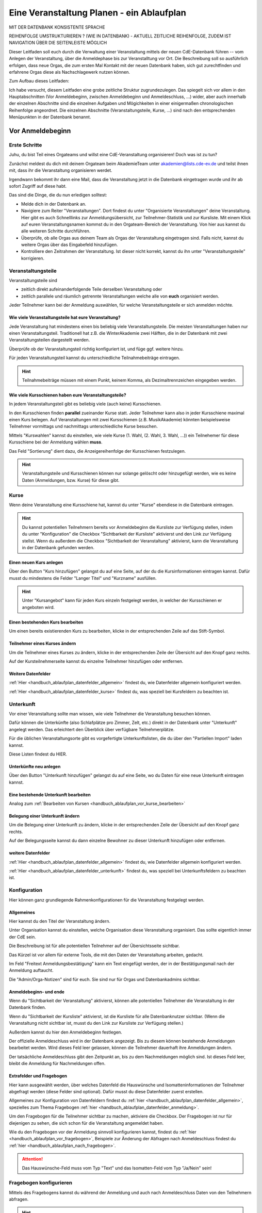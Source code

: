.. _handbuch_ablaufplan:

Eine Veranstaltung Planen - ein Ablaufplan
==========================================

MIT DER DATENBANK KONSISTENTE SPRACHE

REIHENFOLGE UMSTRUKTURIEREN ? (WIE IN DATENBANK) - AKTUELL ZEITLICHE REIHENFOLGE, ZUDEM IST NAVIGATION ÜBER DIE SEITENLEISTE MÖGLICH
   
Dieser Leitfaden soll euch durch die Verwaltung einer Veranstaltung mittels der neuen CdE-Datenbank führen -- vom Anlegen der Veranstaltung, über die Anmeldephase bis zur Veranstalltung vor Ort. Die Beschreibung soll so ausführlich erfolgen, dass neue Orgas, die zum ersten Mal Kontakt mit der neuen Datenbank haben, sich gut zurechtfinden und erfahrene Orgas diese als Nachschlagewerk nutzen können.


Zum Aufbau dieses Leitfaden:

Ich habe versucht, diesem Leitfaden eine grobe zeitliche Struktur zugrundezulegen. Das spiegelt sich vor allem in den Hauptabschnitten (Vor Anmeldebeginn, zwischen Anmeldebeginn und Anmeldeschluss, …) wider, aber auch innerhalb der einzelnen Abschnitte sind die einzelnen Aufgaben und Mögichkeiten in einer einigermaßen chronologischen Reihenfolge angeordnet.
Die einzelnen Abschnitte (Veranstaltungsteile, Kurse, …) sind nach den entsprechenden Menüpunkten in der Datenbank benannt.



.. _handbuch_ablaufplan_vor:

Vor Anmeldebeginn
-----------------

Erste Schritte
^^^^^^^^^^^^^^

Juhu, du bist Teil eines Orgateams und willst eine CdE-Veranstaltung organisieren! Doch was ist zu tun?

Zunächst meldest du dich mit deinem Orgateam beim AkademieTeam unter akademien@lists.cde-ev.de und teilst ihnen mit, dass ihr die Veranstaltung organisieren werdet.

Irgendwann bekommt ihr dann eine Mail, dass die Veranstaltung jetzt in die Datenbank eingetragen wurde und ihr ab sofort Zugriff auf diese habt.

Das sind die Dinge, die du nun erledigen solltest:

- Melde dich in der Datenbank an.
- Navigiere zum Reiter "Veranstaltungen". Dort findest du unter "Organisierte Veranstaltungen" deine Veranstaltung. Hier gibt es auch Schnelllinks zur Anmeldungsübersicht, zur Teilnehmer-Statistik und zur Kursliste. Mit einem Klick auf euren Veranstaltungsnamen kommst du in den Orgateam-Bereich der Veranstaltung. Von hier aus kannst du alle weiteren Schritte durchführen.
- Überprüfe, ob alle Orgas aus deinem Team als Orgas der Veranstaltung eingetragen sind. Falls nicht, kannst du weitere Orgas über das Eingabefeld hinzufügen.
- Kontrolliere den Zeitrahmen der Veranstaltung. Ist dieser nicht korrekt, kannst du ihn unter "Veranstaltungsteile" korrigieren.



.. _handbuch_ablaufplan_vor_veranstaltungsteile:

Veranstaltungsteile
^^^^^^^^^^^^^^^^^^^

Veranstaltungsteile sind

- zeitlich direkt aufeinanderfolgende Teile derselben Veranstaltung oder
- zeitlich parallele und räumlich getrennte Veranstaltungen welche alle von **euch** organisiert werden.

Jeder Teilnehmer kann bei der Anmeldung auswählen, für welche Veranstaltungsteile er sich anmelden möchte.

.. _handbuch_ablaufplan_vor_veranstaltungsteile_veranstaltungsteile:

Wie viele Veranstaltungsteile hat eure Veranstaltung?
'''''''''''''''''''''''''''''''''''''''''''''''''''''

Jede Veranstaltung hat mindestens einen bis beliebig viele Veranstaltungsteile.
Die meisten Veranstaltungen haben nur einen Veranstaltungsteil. Traditionell hat z.B. die WinterAkademie zwei Hälften, die in der Datenbank mit zwei Veranstaltungsteilen dargestellt werden.

Überprüfe ob der Veranstaltungsteil richtig konfiguriert ist, und füge ggf. weitere hinzu.

Für jeden Veranstaltungsteil kannst du unterschiedliche Teilnahmebeiträge eintragen.

.. hint:: Teilnahmebeiträge müssen mit einem Punkt, keinem Komma, als Dezimaltrennzeichen eingegeben werden.



.. _handbuch_ablaufplan_vor_veranstaltungsteile_kursschienen:

Wie viele Kursschienen haben eure Veranstaltungsteile?
''''''''''''''''''''''''''''''''''''''''''''''''''''''

In jedem Veranstaltungsteil gibt es beliebig viele (auch keine) Kursschienen.

In den Kursschienen finden **parallel** zueinander Kurse statt. Jeder Teilnehmer kann also in jeder Kursschiene maximal einen Kurs belegen.
Auf Veranstaltungen mit zwei Kursschienen (z.B. MusikAkademie) könnten beispielsweise Teilnehmer vormittags und nachmittags unterschiedliche Kurse besuchen.

Mittels "Kurswahlen" kannst du einstellen, wie viele Kurse (1. Wahl, (2. Wahl, 3. Wahl, ...)) ein Teilnehemer für diese Kursschiene bei der Anmeldung wählen **muss**.

Das Feld "Sortierung" dient dazu, die Anzeigereihenfolge der Kursschienen festzulegen.

.. hint:: Veranstaltungsteile und Kursschienen können nur solange gelöscht oder hinzugefügt werden, wie es keine Daten (Anmeldungen, bzw. Kurse) für diese gibt.



.. _handbuch_ablaufplan_vor_kurse:

Kurse
^^^^^

Wenn deine Veranstaltung eine Kursschiene hat, kannst du unter "Kurse" ebendiese in die Datenbank eintragen.

.. hint:: Du kannst potentiellen Teilnehmern bereits vor Anmeldebeginn die Kursliste zur Verfügung stellen, indem du unter "Konfiguration" die Checkbox "Sichtbarkeit der Kursliste" aktivierst und den Link zur Verfügung stellst. Wenn du außerdem die Checkbox "Sichtbarkeit der Veranstaltung" aktivierst, kann die Veranstaltung in der Datenbank gefunden werden.
	  


.. _handbuch_ablaufplan_vor_kurse_anlegen:

Einen neuen Kurs anlegen
''''''''''''''''''''''''

Über den Button "Kurs hinzufügen" gelangst du auf eine Seite, auf der du die Kursinformationen eintragen kannst. Dafür musst du mindestens die Felder "Langer Titel" und "Kurzname" ausfüllen.

.. hint:: Unter "Kursangebot" kann für jeden Kurs einzeln festgelegt werden, in welcher der Kursschienen er angeboten wird.



.. _handbuch_ablaufplan_vor_kurse_bearbeiten:

Einen bestehenden Kurs bearbeiten
'''''''''''''''''''''''''''''''''

Um einen bereits existierenden Kurs zu bearbeiten, klicke in der entsprechenden Zeile auf das Stift-Symbol.



.. _handbuch_ablaufplan_vor_kurse_teilnehmer:

Teilnehmer eines Kurses ändern
''''''''''''''''''''''''''''''

Um die Teilnehmer eines Kurses zu ändern, klicke in der entsprechenden Zeile der Übersicht auf den Knopf ganz rechts.

Auf der Kursteilnehmerseite kannst du einzelne Teilnehmer hinzufügen oder entfernen.


.. _handbuch_ablaufplan_vor_kurse_datenfelder:

Weitere Datenfelder
'''''''''''''''''''

:ref:`Hier <handbuch_ablaufplan_datenfelder_allgemein>` findest du, wie Datenfelder allgemein konfiguriert werden.

:ref:`Hier <handbuch_ablaufplan_datenfelder_kurse>` findest du, was speziell bei Kursfeldern zu beachten ist.



.. _handbuch_ablaufplan_vor_unterkunft:

Unterkunft
^^^^^^^^^^

Vor einer Veranstaltung sollte man wissen, wie viele Teilnehmer die Veranstaltung besuchen können.

Dafür können die Unterkünfte (also Schlafplätze pro Zimmer, Zelt, etc.) direkt in der Datenbank unter "Unterkunft" angelegt werden. Das erleichtert den Überblick über verfügbare Teilnehmerplätze.

Für die üblichen Veranstaltungsorte gibt es vorgefertigte Unterkunftslisten, die du über den "Partiellen Import" laden kannst.

Diese Listen findest du HIER.


.. _handbuch_ablaufplan_vor_unterkunft_anlegen:

Unterkünfte neu anlegen
'''''''''''''''''''''''

Über den Button "Unterkunft hinzufügen" gelangst du auf eine Seite, wo du Daten für eine neue Unterkunft eintragen kannst.


.. _handbuch_ablaufplan_vor_unterkunft_bearbeiten:

Eine bestehende Unterkunft bearbeiten
'''''''''''''''''''''''''''''''''''''

Analog zum :ref:`Bearbeiten von Kursen <handbuch_ablaufplan_vor_kurse_bearbeiten>`



.. _handbuch_ablaufplan_vor_unterkunft_belegung:

Belegung einer Unterkunft ändern
''''''''''''''''''''''''''''''''

Um die Belegung einer Unterkunft zu ändern, klicke in der entsprechenden Zeile der Übersicht auf den Knopf ganz rechts.

Auf der Belegungsseite kannst du dann einzelne Bewohner zu dieser Unterkunft hinzufügen oder entfernen.


.. _handbuch_ablaufplan_vor_unterkunft_datenfelder:

weitere Datenfelder
'''''''''''''''''''

:ref:`Hier <handbuch_ablaufplan_datenfelder_allgemein>` findest du, wie Datenfelder allgemein konfiguriert werden.

:ref:`Hier <handbuch_ablaufplan_datenfelder_unterkunft>` findest du, was speziell bei Unterkunftsfeldern zu beachten ist.



.. _handbuch_ablaufplan_vor_konfiguration:

Konfiguration
^^^^^^^^^^^^^

Hier können ganz grundlegende Rahmenkonfigurationen für die Veranstaltung festgelegt werden.



.. _handbuch_ablaufplan_vor_konfiguration_selbsterklärendes:

Allgemeines
'''''''''''

Hier kannst du den Titel der Veranstaltung ändern.

Unter Organisation kannst du einstellen, welche Organisation diese Veranstaltung organisiert. Das sollte eigentlich immer der CdE sein.

Die Beschreibung ist für alle potentiellen Teilnehmer auf der Übersichtsseite sichtbar.

Das Kürzel ist vor allem für externe Tools, die mit den Daten der Veranstaltung arbeiten, gedacht.

Im Feld "Freitext Anmeldungsbestätigung" kann ein Text eingefügt werden, der in der Bestätigungsmail nach der Anmeldung auftaucht.

Die "Admin/Orga-Notizen" sind für euch. Sie sind nur für Orgas und Datenbankadmins sichtbar.



.. _handbuch_ablaufplan_vor_konfigurationen_beginn:

Anmeldebeginn- und ende
'''''''''''''''''''''''

Wenn du "Sichtbarkeit der Veranstaltung" aktivierst, können alle potentiellen Teilnehmer die Veranstaltung in der Datenbank finden.

Wenn du "Sichtbarkeit der Kursliste" aktivierst, ist die Kursliste für alle Datenbanknutzer sichtbar. (Wenn die Veranstaltung nicht sichtbar ist, musst du den Link zur Kursliste zur Verfügung stellen.)

Außerdem kannst du hier den Anmeldebeginn festlegen.

Der offizielle Anmeldeschluss wird in der Datenbank angezeigt. Bis zu diesem können bestehende Anmeldungen bearbeitet werden. Wird dieses Feld leer gelassen, können die Teilnehmer dauerhaft ihre Anmeldungen ändern.

Der tatsächliche Anmeldeschluss gibt den Zeitpunkt an, bis zu dem Nachmeldungen möglich sind. Ist dieses Feld leer, bleibt die Anmeldung für Nachmeldungen offen.



.. _handbuch_ablaufplan_vor_konfiguration_extrafelder:

Extrafelder und Fragebogen
''''''''''''''''''''''''''

Hier kann ausgewählt werden, über welches Datenfeld die Hauswünsche und Isomatteninformationen der Teilnehmer abgefragt werden (diese Felder sind optional). Dafür musst du diese Datenfelder zuerst erstellen.

Allgemeines zur Konfiguration von Datenfeldern findest du :ref:`hier <handbuch_ablaufplan_datenfelder_allgemein>`, spezielles zum Thema Fragebogen :ref:`hier <handbuch_ablaufplan_datenfelder_anmeldung>`.

Um den Fragebogen für die Teilnehmer sichtbar zu machen, aktiviere die Checkbox. Der Fragebogen ist nur für diejenigen zu sehen, die sich schon für die Veranstaltung angemeldet haben.

Wie du den Fragebogen vor der Anmeldung sinnvoll konfigurieren kannst, findest du :ref:`hier <handbuch_ablaufplan_vor_fragebogen>`, Beispiele zur Änderung der Abfragen nach Anmeldeschluss findest du :ref:`hier <handbuch_ablaufplan_nach_fragebogen>`.

.. attention:: Das Hauswünsche-Feld muss vom Typ "Text" und das Isomatten-Feld vom Typ "Ja/Nein" sein!


.. _handbuch_ablaufplan_vor_fragebogen:

Fragebogen konfigurieren
^^^^^^^^^^^^^^^^^^^^^^^^

Mittels des Fragebogens kannst du während der Anmeldung und auch nach Anmeldeschluss Daten von den Teilnehmern abfragen.

.. hint:: Diese Abfragen gab es früher unter dem Namen "zusätzliche Daten".



.. _handbuch_ablaufplan_vor_fragebogen_konfigurieren:

Konfigurationssyntax
''''''''''''''''''''

Es gibt zwei grundlegende Arten, einen Fragebogenteil zu konfiguriern:

1. Bei "Abfrage" ist "-- nur Text --" ausgewählt.
2. Bei "Abfrage" ist ein :ref:`Datenfeld <handbuch_ablaufplan_datenfelder>` ausgewählt.

Im ersten Fall kannst du mit "Titel" eine Überschrift festlegen und/oder mit "Text" einen Infotext.

Im zweiten Fall wird eine Abfrage zum Datenfeld erstellt, also z.B. eine Checkbox oder ein Textfeld.
Der "Titel" gibt hierbei die Bezeichnung für diese Abfrage an, mit "Text" kannst du eine Infobox unterhalb der Abfrage erzeugen.

.. hint:: Mit der Box "Schreibgeschützt" kannst du verhindern, dass die Teilnehmer diese Angabe noch ändern können, z.B. wenn die Bestellfrist für Akademiebekleidung abgelaufen ist..



Anordnung ändern
''''''''''''''''

Klickst du diesen Button oben links auf der Seite, erscheint eine grafische Oberfläche des konfigurierten Fragebogens.

Hier kannst du die Felder per Drag N Drop verschieben und in die gewünschte Reihenfolge bringen. Mit einem einfachen Klick auf ein Feld werden die Feldgrenzen angezeigt.

.. hint :: Mit diesem Button kannst du dir eine Vorschau eures Fragebogens anzeigen lassen, ohne diesen dafür unter :ref:`Konfigurationen <handbuch_ablaufplan_vor_konfiguration_extrafelder>` sichtbar zu machen.



.. _handbuch_ablaufplan_vor_fragebogen_während:

Konfigurationsbeispiel während der Anmeldung
''''''''''''''''''''''''''''''''''''''''''''

Einige Beispiele für Abfragen, die während der Anmeldung sinnvoll sein können:

- Bereitschaft auf Isomatten zu schlafen
- Kursspezifisches, was für die Kurseinteilung entscheidend ist (etwa Tanzpartner oder Schrittart bei Tanzkursen, Stimmlage, für Chor, etc.)

.. hint:: Damit die Information, wer bereit ist auf Isomatten zu schlafen, im weiteren Verlauf der Zimmereinteilung eingebunden werden kann, muss das zugehörige Abfragefeld unter :ref:`Konfigurationen <handbuch_ablaufplan_vor_konfiguration_extrafelder>` angeben werden.



.. _handbuch_ablaufplan_vor_open:

Anmeldung eröffnen
^^^^^^^^^^^^^^^^^^
   
Vor Beginn der Anmeldung sollten noch ein paar letzte Punkte geprüft werden:
   
- Minderjährige können sich **nur dann** für eure Veranstaltung anmelden, wenn ein Minderjährigenformular in der DB hochgeladen ist!
- Ist für **jeden** Veranstaltungsteil der richtige Teilnehmerbeitrag eingetragen? Teilnehmerbeiträge kannst du unter :ref:`Veranstaltungsteile <handbuch_ablaufplan_vor_veranstaltungsteile_veranstaltungsteile>` konfigurieren.
- Die Veranstaltung muss **sichtbar** sein. Dafür muss die Box des gleichnamigen Feldes unter :ref:`Konfiguration <handbuch_ablaufplan_vor_konfiguration>` aktiviert sein.

Die Anmeldung eröffnet automatisch zu dem Zeitpunkt, der dafür festgelegt wurde, siehe :ref:`Anmeldebeginn und -ende <handbuch_ablaufplan_vor_konfigurationen_beginn>`. 



.. _handbuch_ablaufplan_während:

Zwischen Anmeldeeröffnung und Anmeldeschluss
--------------------------------------------

Hier ist Datenbanktechnisch nicht viel zu tun. Falls noch nicht geschehen, können die :ref:`Unterkünfte <handbuch_ablaufplan_vor_unterkunft>` eurer Veranstaltung angelegt und die eingehenden Überweisungen eintragen werden.



.. _handbuch_ablaufplan_während_überweisungen:

Überweisungen eintragen
^^^^^^^^^^^^^^^^^^^^^^^

Während der Anmeldephase bekommt ihr vom Finanzvorstand eine Tabelle mit den Menschen, die den Teilnahmebeitrag (so dieser über das CdE-Konto abgewickelt wird) überwiesen haben. Diese kann über das Tool "Überweisungen eintragen" in der Datenbank hinterlegt werden - das ist wichtig, damit später bei der Platzvergabe klar ist, wer (und auch wann) den Teilnahmebeitrag bezahlt hat.

Im Idealfall bekommt ihr eine .csv Tabelle vom Finanzvorstand, die die Spalten

Datum;Betrag;CdEDB-ID;Nachname;Vorname

in genau dieser Reihenfolge enthält. Dann kann diese einfach per Copy+Paste in das Formular übertragen werden. Sollte dies nicht der Fall sein, muss das Format obigem angepasst werden.

Im Gegensatz zur alten Datenbank wird nun auch das automatische Einlesen von Externen unterstüzt, da diese für die Veranstaltung eine DB-ID erhalten und damit eindeutig vom System identifiziert werden können.



.. _handbuch_ablaufplan_nach:

Zwischen Anmeldeschluss und Veranstaltungsbeginn
------------------------------------------------

TODO:

- ANMELDUNGEN - SUCHMASKE ERKLÄREN (VIELLEICHT ALS EIGENEN PUNKT AUSLAGERN?)
- TEILNAHMEBESTÄTIGUNG
- KURSEINTEILUNG
- UNTERKUNFTSEINTEILUNG
- DOWNLOAD TOOLS



.. _handbuch_ablaufplan_nach_fragebogen:

Fragebogen konfigurieren
^^^^^^^^^^^^^^^^^^^^^^^^

Nach Anmeldeschluss ist es oftmals sinnig, den Fragebogen zu überarbeiten. Sinnvoll ist es etwa, Abfragen, die während der Anmeldung gestellt wurden und jetzt nicht mehr verändert werden sollen, auf schreibgeschützt zu stellen (indem bei dem jeweiligen Feld die Checkbox "Schreibgeschützt" getickt wird) und dafür andere Abfragen zu tätigen, etwa sobald die Teilnehmer feststehen. Beispielhafte Abfragen dazu gibt es unten.



.. _handbuch_ablaufplan_nach_fragebogen_während:

Konfigurationsbeispiel zwischen Anmeldeschluss und Veranstaltungsbeginn
'''''''''''''''''''''''''''''''''''''''''''''''''''''''''''''''''''''''

Einige Beispiele für Abfragen, die zwischen Anmeldeschluss und Veranstaltungsbeginn sinnvoll sein können:

- Akademiekleidung (nachdem die Teilnehmerbriefe verschickt wurden)
- Zimmerwünsche (nachdem die Teilnehmerbriefe verschickt wurden)
- An/Abreisevehikel und -zeit
- Wunsch nach Vielschläferzimmer



.. _handbuch_ablaufplan_auf:

Auf der Veranstaltung
---------------------

TODO:

- CHECK-IN



.. _handbuch_ablaufplan_datenfelder:

Datenfelder konfigurieren
-------------------------

Da Datenfelder ein sehr mächtiges Hilfsmittel sind, die vor, während und nach der Anmeldephase unterschiedlich genutzt werden können und eine Änderung im Verlauf der verschiedenen Organisationsphasen nicht nur möglich, sondern sogar oft gewollt ist, werden diese hier ausgelagert zentral erklärt. In den jeweiligen Punkten im Leitfaden wird immer, wenn Datenfelder konfiguriert werden, auf den entsprechenden Teil hier verwiesen.



.. _handbuch_ablaufplan_datenfelder_allgemein:

Allgemeines
^^^^^^^^^^^

Zur allgemeinen Syntax von Datenfeldern:

- Namen von Datenfeldern dürfen nur Buchstaben, Ziffern und Unterstriche (keine Leerzeichen!) enthalten
- Der Datentyp beschreibt den Rückgabewert, den ein Datenfeld erhalten kann.

.. attention:: Den Datentyp nachträglich zu ändern ist sehr gefährlich! Dabei können bereits von Teilnehmern eingegebene Daten unwiederuflich verloren gehen!

Es gibt zwei wesentlich unterschiedliche Konfigurationsarten:

- Das Optionenfeld ist **leer**. Diese Option wird einzeln für jeden Datentypen unten geschildert.
- Das Optionenfeld ist **nicht leer**.

Ist das Optionenfeld nicht leer, hat die Eingabe folgenden Syntax:

- Wert1;Beschreibungstext 1
- Wert2;Beschreibungstext 2
- …

Dieser Fall ist für alle Datentypen beim späteren Ausfüllen gleich: Es wird eine Liste aller wählbaren Möglichkeiten ("Beschreibungstext 1", "Beschreibungstext 2", ...) angezeigt, aus welcher genau eine ausgewählt werden **muss** - die Default Auswahl ist "Beschreibungstext 1".

.. hint:: Gibt es vorgegebene Möglichkeiten, aus denen gewählt werden kann, **muss** eine Auswahl getroffen werde. Erfolgt eine freie Eingabe, **kann** etwas eingegeben werden.

Das, was später in der Datenbank gespeichert wird, ist jedoch **nicht** der Beschreibungstext, sondern der zugehörige Wert - dieser muss dementsprechen im richtigen Format (siehe zu jedem Datentyp unten) angegeben werden!

.. hint:: Bei der Auswahl wird **nur** der Beschreibungstext angezeigt, der Wert ist **nicht** sichtbar.

Im folgenden folgt für jeden Datentyp das Verhalten bei einem leeren Optionenfeld.



.. _handbuch_ablaufplan_datenfelder_allgemein_text:

Text
''''

- Ein Textfeld akzeptiert Buchstaben, Zahlen und Sonderzeichen als Eingabe.
- Wird das Optionenfeld freigelassen, erscheint beim Ausfüllen ein Freitextfeld, welches ausgefüllt werden kann.



.. _handbuch_ablaufplan_datenfelder_allgemein_janein:

Ja/Nein
'''''''

- Ein Ja/Nein Feld akzeptiert Buchstaben, Zahlen und Sonderzeichen als Eingabe.
- Wird das Optionenfeld freigelassen, erscheint beim Ausfüllen eine Checkbox, die getickt oder nicht getickt werden kann.



.. _handbuch_ablaufplan_datenfelder_allgemein_zahl:

Zahl
''''

- Ein Zahlenfeld akzeptiert als Werte nur ganze Zahlen, die Beschreibung darf auch Buchstaben und Sonderzeichen enthalten.
- Wird das Optionenfeld freigelassen, erscheint beim Ausfüllen ein Feld, in welches eine ganze zahl eingegeben werden kann.



.. _handbuch_ablaufplan_datenfelder_allgemein_kommazahl:

Kommazahl
'''''''''

- Ein Kommazahlenfeld akzeptiert als Werte Kommazahlen mit maximal 17 signifikaten Stellen, die Beschreibung darf auch Buchstaben und Sonderzeichen enthalten.
- Wird das Optionenfeld freigelassen, erscheint beim Ausfüllen ein Feld, in wleches eine Kommazahl eingegeben werden kann.

.. attention:: Kommas werden als Dezimaltrennzeichen nicht akzeptiert, es muss ein Punkt verwendet werden.



.. _handbuch_ablaufplan_datenfelder_allgemein_datum:

Datum
'''''

- Ein Datumsfeld akzeptiert als Werte Daten im Format YYYY-MM-DD (sowie vom Browser abhängie lokale Varianten, etwa TT.MM.JJJJ, die erste Variante funktioniert aber Browserunanbhängig), die Beschreibung darf Buchstaben, Zahlen und Sonderzeichen enthalten.
- Wird das Optionenfeld freigelassen, erscheint beim Ausfüllen ein Feld, in welches ein Datum in obigem Format eingegeben werden kann.



.. _handbuch_ablaufplan_datenfelder_allgemein_uhrzeit:

Datum mit Uhrzeit
'''''''''''''''''

- Ein Datum mit Uhrzeit Feld akzeptiert Werte im Format YYYY-MM-DD hh:ii:ss sowie etwaige Browserabhängie Varianen (siehe dazu unter :ref:`Datum <handbuch_ablaufplan_datenfelder_allgemein_datum>`), die Beschreibung darf Buchstaben, Zahlen und Sonderzeichen enthalten.
- Wird das Optionenfeld freigelassen, erscheint beim Ausfüllen ein Feld, in welches ein Datum mit Uhrzeit in obigem Format eingegeben werden kann.
 
 
 
.. _handbuch_ablaufplan_datenfelder_anmeldung:
 
Anmeldungsfelder
^^^^^^^^^^^^^^^^

Die Anmeldungsfelder sind für die Konfiguration des Fragebogens relevant. Mit diesem können während und nach der Anmeldephase fast beliebige Abfragen getätigt werden, etwa wer bereit ist auf einer Isomatte zu schlafen, wer mit wem auf ein Zimmer möchte oder ob jemand zusätzlich Schokolade mit zur Aka bringen kann.

Die Konfigurationssyntax des Fragebogens findest du :ref:`hier <handbuch_ablaufplan_vor_fragebogen>`, beispielhafte Abfragen während der Anmeldephase :ref:`hier <handbuch_ablaufplan_vor_fragebogen_während>` und Beispiele für Abfragen nach Anmeldeschluss :ref:`hier <handbuch_ablaufplan_nach_fragebogen>`.



.. _handbuch_ablaufplan_datenfelder_kurse:

Kursfelder
^^^^^^^^^^

TODO: HINZUFÜGEN



.. _handbuch_ablaufplan_datenfelder_unterkunft:

Unterkunftsfelder
^^^^^^^^^^^^^^^^^

Unter diesem Reiter könnt ihr Datenfelder erstellen, die in eure Unterkünfte eingebunden werden. Diese sind für euch Orgas hilfreich, etwa um ein Zimmer als "Geschlechtergetrennt" oder "Vielschläferzimmer" zu markieren. Diese Abfragen werden auch als Parameter in die Suchmaske unter "Anmeldungen" eingebunden.


